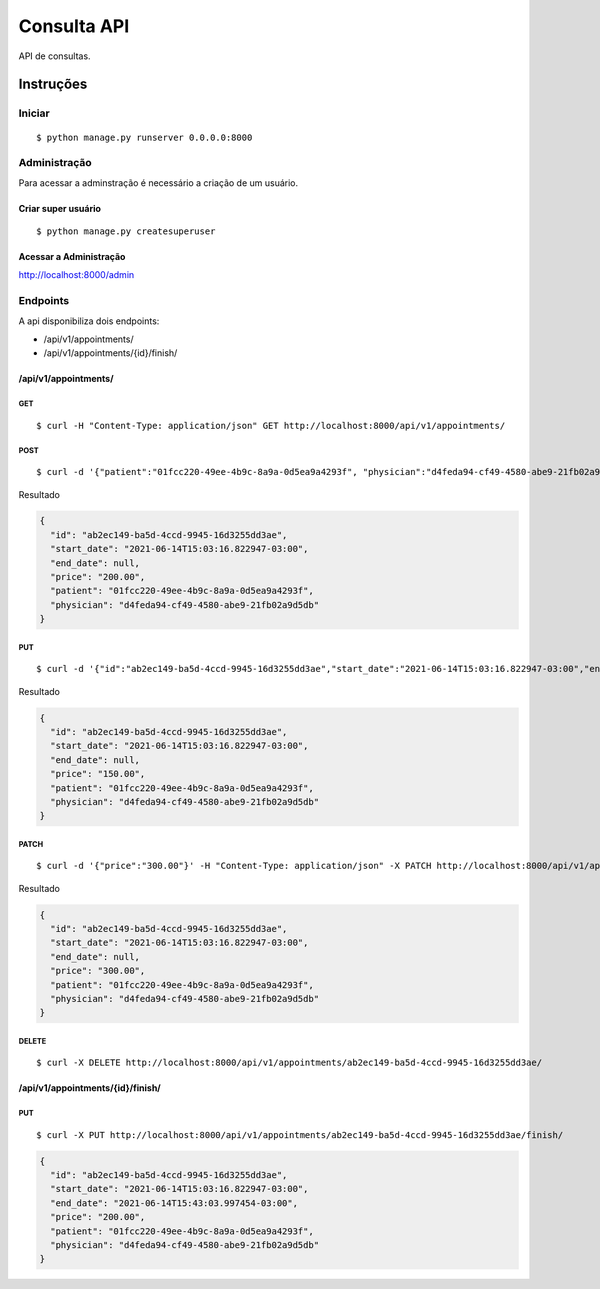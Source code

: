 ############
Consulta API
############

API de consultas.

**********
Instruções
**********

Iniciar
========

:: 

$ python manage.py runserver 0.0.0.0:8000


Administração
===============

Para acessar a adminstração é necessário a criação de um usuário.

Criar super usuário
^^^^^^^^^^^^^^^^^^^

:: 

$ python manage.py createsuperuser


Acessar a Administração
^^^^^^^^^^^^^^^^^^^^^^^

http://localhost:8000/admin


Endpoints
=========

A api  disponibiliza dois endpoints:

- /api/v1/appointments/
- /api/v1/appointments/{id}/finish/

/api/v1/appointments/
^^^^^^^^^^^^^^^^^^^^^

GET
"""

:: 

$ curl -H "Content-Type: application/json" GET http://localhost:8000/api/v1/appointments/


POST
""""

:: 

$ curl -d '{"patient":"01fcc220-49ee-4b9c-8a9a-0d5ea9a4293f", "physician":"d4feda94-cf49-4580-abe9-21fb02a9d5db", "price": "200.00"}' -H "Content-Type: application/json" -X POST http://localhost:8000/api/v1/appointments/

Resultado

.. code-block:: JSON

  {
    "id": "ab2ec149-ba5d-4ccd-9945-16d3255dd3ae",
    "start_date": "2021-06-14T15:03:16.822947-03:00",
    "end_date": null,
    "price": "200.00",
    "patient": "01fcc220-49ee-4b9c-8a9a-0d5ea9a4293f",
    "physician": "d4feda94-cf49-4580-abe9-21fb02a9d5db"
  }


PUT
"""

::

$ curl -d '{"id":"ab2ec149-ba5d-4ccd-9945-16d3255dd3ae","start_date":"2021-06-14T15:03:16.822947-03:00","end_date":null,"price":"150.00","patient":"01fcc220-49ee-4b9c-8a9a-0d5ea9a4293f","physician":"d4feda94-cf49-4580-abe9-21fb02a9d5db"}' -H "Content-Type: application/json" -X PUT http://localhost:8000/api/v1/appointments/ab2ec149-ba5d-4ccd-9945-16d3255dd3ae/

Resultado

.. code-block:: JSON

  {
    "id": "ab2ec149-ba5d-4ccd-9945-16d3255dd3ae",
    "start_date": "2021-06-14T15:03:16.822947-03:00",
    "end_date": null,
    "price": "150.00",
    "patient": "01fcc220-49ee-4b9c-8a9a-0d5ea9a4293f",
    "physician": "d4feda94-cf49-4580-abe9-21fb02a9d5db"
  }

PATCH
"""""

::

$ curl -d '{"price":"300.00"}' -H "Content-Type: application/json" -X PATCH http://localhost:8000/api/v1/appointments/ab2ec149-ba5d-4ccd-9945-16d3255dd3ae/

Resultado

.. code-block:: JSON

  {
    "id": "ab2ec149-ba5d-4ccd-9945-16d3255dd3ae",
    "start_date": "2021-06-14T15:03:16.822947-03:00",
    "end_date": null,
    "price": "300.00",
    "patient": "01fcc220-49ee-4b9c-8a9a-0d5ea9a4293f",
    "physician": "d4feda94-cf49-4580-abe9-21fb02a9d5db"
  }

DELETE
""""""

::

$ curl -X DELETE http://localhost:8000/api/v1/appointments/ab2ec149-ba5d-4ccd-9945-16d3255dd3ae/


/api/v1/appointments/{id}/finish/
^^^^^^^^^^^^^^^^^^^^^^^^^^^^^^^^^

PUT
"""

:: 

$ curl -X PUT http://localhost:8000/api/v1/appointments/ab2ec149-ba5d-4ccd-9945-16d3255dd3ae/finish/


.. code-block:: JSON

  {
    "id": "ab2ec149-ba5d-4ccd-9945-16d3255dd3ae",
    "start_date": "2021-06-14T15:03:16.822947-03:00",
    "end_date": "2021-06-14T15:43:03.997454-03:00",
    "price": "200.00",
    "patient": "01fcc220-49ee-4b9c-8a9a-0d5ea9a4293f",
    "physician": "d4feda94-cf49-4580-abe9-21fb02a9d5db"
  }
